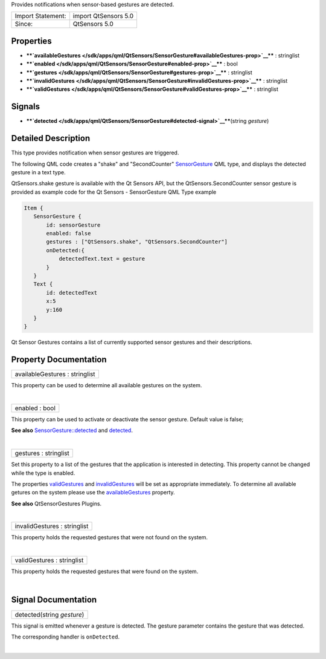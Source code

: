 Provides notifications when sensor-based gestures are detected.

+---------------------+------------------------+
| Import Statement:   | import QtSensors 5.0   |
+---------------------+------------------------+
| Since:              | QtSensors 5.0          |
+---------------------+------------------------+

Properties
----------

-  ****`availableGestures </sdk/apps/qml/QtSensors/SensorGesture#availableGestures-prop>`__****
   : stringlist
-  ****`enabled </sdk/apps/qml/QtSensors/SensorGesture#enabled-prop>`__****
   : bool
-  ****`gestures </sdk/apps/qml/QtSensors/SensorGesture#gestures-prop>`__****
   : stringlist
-  ****`invalidGestures </sdk/apps/qml/QtSensors/SensorGesture#invalidGestures-prop>`__****
   : stringlist
-  ****`validGestures </sdk/apps/qml/QtSensors/SensorGesture#validGestures-prop>`__****
   : stringlist

Signals
-------

-  ****`detected </sdk/apps/qml/QtSensors/SensorGesture#detected-signal>`__****\ (string
   *gesture*)

Detailed Description
--------------------

This type provides notification when sensor gestures are triggered.

The following QML code creates a "shake" and "SecondCounter"
`SensorGesture </sdk/apps/qml/QtSensors/SensorGesture/>`__ QML type, and
displays the detected gesture in a text type.

QtSensors.shake gesture is available with the Qt Sensors API, but the
QtSensors.SecondCounter sensor gesture is provided as example code for
the Qt Sensors - SensorGesture QML Type example

.. code:: qml

    Item {
       SensorGesture {
           id: sensorGesture
           enabled: false
           gestures : ["QtSensors.shake", "QtSensors.SecondCounter"]
           onDetected:{
               detectedText.text = gesture
           }
       }
       Text {
           id: detectedText
           x:5
           y:160
       }
    }

Qt Sensor Gestures contains a list of currently supported sensor
gestures and their descriptions.

Property Documentation
----------------------

+--------------------------------------------------------------------------+
|        \ availableGestures : stringlist                                  |
+--------------------------------------------------------------------------+

This property can be used to determine all available gestures on the
system.

| 

+--------------------------------------------------------------------------+
|        \ enabled : bool                                                  |
+--------------------------------------------------------------------------+

This property can be used to activate or deactivate the sensor gesture.
Default value is false;

**See also**
`SensorGesture::detected </sdk/apps/qml/QtSensors/SensorGesture#detected-signal>`__
and
`detected </sdk/apps/qml/QtSensors/SensorGesture#detected-signal>`__.

| 

+--------------------------------------------------------------------------+
|        \ gestures : stringlist                                           |
+--------------------------------------------------------------------------+

Set this property to a list of the gestures that the application is
interested in detecting. This property cannot be changed while the type
is enabled.

The properties
`validGestures </sdk/apps/qml/QtSensors/SensorGesture#validGestures-prop>`__
and
`invalidGestures </sdk/apps/qml/QtSensors/SensorGesture#invalidGestures-prop>`__
will be set as appropriate immediately. To determine all available
getures on the system please use the
`availableGestures </sdk/apps/qml/QtSensors/SensorGesture#availableGestures-prop>`__
property.

**See also** QtSensorGestures Plugins.

| 

+--------------------------------------------------------------------------+
|        \ invalidGestures : stringlist                                    |
+--------------------------------------------------------------------------+

This property holds the requested gestures that were not found on the
system.

| 

+--------------------------------------------------------------------------+
|        \ validGestures : stringlist                                      |
+--------------------------------------------------------------------------+

This property holds the requested gestures that were found on the
system.

| 

Signal Documentation
--------------------

+--------------------------------------------------------------------------+
|        \ detected(string *gesture*)                                      |
+--------------------------------------------------------------------------+

This signal is emitted whenever a gesture is detected. The gesture
parameter contains the gesture that was detected.

The corresponding handler is ``onDetected``.

| 
